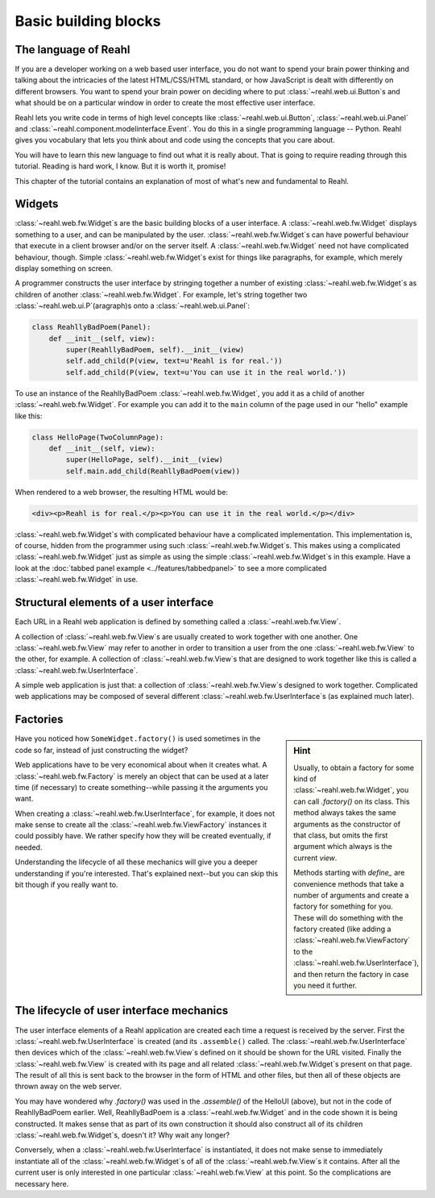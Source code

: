 .. Copyright 2012, 2013 Reahl Software Services (Pty) Ltd. All rights reserved.
 
Basic building blocks
=====================

The language of Reahl
---------------------

If you are a developer working on a web based user interface, you do
not want to spend your brain power thinking and talking about the
intricacies of the latest HTML/CSS/HTML standard, or how JavaScript is
dealt with differently on different browsers. You want to spend your
brain power on deciding where to put :class:`~reahl.web.ui.Button`\ s
and what should be on a particular window in order to create the most
effective user interface.

Reahl lets you write code in terms of high level concepts like :class:`~reahl.web.ui.Button`,
:class:`~reahl.web.ui.Panel` and :class:`~reahl.component.modelinterface.Event`. You do this in a single programming
language -- Python. Reahl gives you vocabulary that lets you think
about and code using the concepts that you care about.

You will have to learn this new language to find out what it is really
about. That is going to require reading through this tutorial. Reading
is hard work, I know. But it is worth it, promise!

This chapter of the tutorial contains an explanation of most of what's
new and fundamental to Reahl.

Widgets
-------

:class:`~reahl.web.fw.Widget`\ s are the basic building blocks of a user interface. A :class:`~reahl.web.fw.Widget`
displays something to a user, and can be manipulated by the
user. :class:`~reahl.web.fw.Widget`\ s can have powerful behaviour that execute in a client
browser and/or on the server itself. A :class:`~reahl.web.fw.Widget` need not have
complicated behaviour, though. Simple :class:`~reahl.web.fw.Widget`\ s exist for things like
paragraphs, for example, which merely display something on screen.

A programmer constructs the user interface by stringing together a
number of existing :class:`~reahl.web.fw.Widget`\ s as children of another :class:`~reahl.web.fw.Widget`. For example,
let's string together two :class:`~reahl.web.ui.P`\ (aragraph)s onto a :class:`~reahl.web.ui.Panel`\ :

.. code-block:: python

   class ReahllyBadPoem(Panel): 
       def __init__(self, view):
           super(ReahllyBadPoem, self).__init__(view)
           self.add_child(P(view, text=u'Reahl is for real.'))
           self.add_child(P(view, text=u'You can use it in the real world.'))

To use an instance of the ReahllyBadPoem
:class:`~reahl.web.fw.Widget`, you add it as a child of another
:class:`~reahl.web.fw.Widget`. For example you can add it to the
``main`` column of the page used in our "hello" example like this:

.. code-block:: python

   class HelloPage(TwoColumnPage):
       def __init__(self, view):
           super(HelloPage, self).__init__(view)
           self.main.add_child(ReahllyBadPoem(view))


When rendered to a web browser, the resulting HTML would be:

.. code-block:: xml

   <div><p>Reahl is for real.</p><p>You can use it in the real world.</p></div>

:class:`~reahl.web.fw.Widget`\ s with complicated behaviour have a complicated
implementation. This implementation is, of course, hidden from the
programmer using such :class:`~reahl.web.fw.Widget`\ s. This makes using a complicated :class:`~reahl.web.fw.Widget`
just as simple as using the simple :class:`~reahl.web.fw.Widget`\ s in this example. Have a
look at the :doc:`tabbed panel example <../features/tabbedpanel>` to
see a more complicated :class:`~reahl.web.fw.Widget` in use.


Structural elements of a user interface
---------------------------------------

Each URL in a Reahl web application is defined by something called a
:class:`~reahl.web.fw.View`.

A collection of  :class:`~reahl.web.fw.View`\ s  are usually created to work together with one
another.  One :class:`~reahl.web.fw.View` may refer to another in order to transition a user
from the one :class:`~reahl.web.fw.View` to the other, for example. A collection of  :class:`~reahl.web.fw.View`\ s 
that are designed to work together like this is called a :class:`~reahl.web.fw.UserInterface`.

A simple web application is just that: a collection of  :class:`~reahl.web.fw.View`\ s  designed to 
work together. Complicated web applications may be composed of several
different :class:`~reahl.web.fw.UserInterface`\ s (as explained much later).


Factories
---------

.. sidebar:: Hint

   Usually, to obtain a factory for some kind of :class:`~reahl.web.fw.Widget`, you can
   call `.factory()` on its class. This method always takes the same
   arguments as the constructor of that class, but omits the first
   argument which always is the current `view`.

   Methods starting with `define_` are convenience methods that
   take a number of arguments and create a factory for something
   for you.  These will do something with the factory created (like
   adding a :class:`~reahl.web.fw.ViewFactory` to the :class:`~reahl.web.fw.UserInterface`), and then return the
   factory in case you need it further.

Have you noticed how ``SomeWidget.factory()`` is used sometimes in the
code so far, instead of just constructing the widget?

Web applications have to be very economical about when it creates
what. A :class:`~reahl.web.fw.Factory` is merely an object that can be
used at a later time (if necessary) to create something--while passing
it the arguments you want.

When creating a :class:`~reahl.web.fw.UserInterface`, for example, it
does not make sense to create all the
:class:`~reahl.web.fw.ViewFactory` instances it could possibly
have. We rather specify how they will be created eventually, if
needed.

Understanding the lifecycle of all these mechanics will give you a
deeper understanding if you're interested. That's explained next--but
you can skip this bit though if you really want to.


The lifecycle of user interface mechanics
-----------------------------------------


The user interface elements of a Reahl application are created each
time a request is received by the server. First the
:class:`~reahl.web.fw.UserInterface` is created (and its
``.assemble()`` called.  The :class:`~reahl.web.fw.UserInterface` then
devices which of the :class:`~reahl.web.fw.View`\ s defined on it
should be shown for the URL visited. Finally the
:class:`~reahl.web.fw.View` is created with its page and all related
:class:`~reahl.web.fw.Widget`\ s present on that page. The result of
all this is sent back to the browser in the form of HTML and other
files, but then all of these objects are thrown away on the web server.

You may have wondered why `.factory()` was used in the `.assemble()`
of the HelloUI (above), but not in the code of ReahllyBadPoem
earlier. Well, ReahllyBadPoem is a :class:`~reahl.web.fw.Widget` and in the code shown it is
being constructed. It makes sense that as part of its own construction
it should also construct all of its children :class:`~reahl.web.fw.Widget`\ s, doesn't it? Why
wait any longer?

Conversely, when a :class:`~reahl.web.fw.UserInterface` is instantiated, it does not make sense to
immediately instantiate all of the :class:`~reahl.web.fw.Widget`\ s of all of the  :class:`~reahl.web.fw.View`\ s  it
contains. After all the current user is only interested in one
particular :class:`~reahl.web.fw.View` at this point. So the complications are necessary here.
